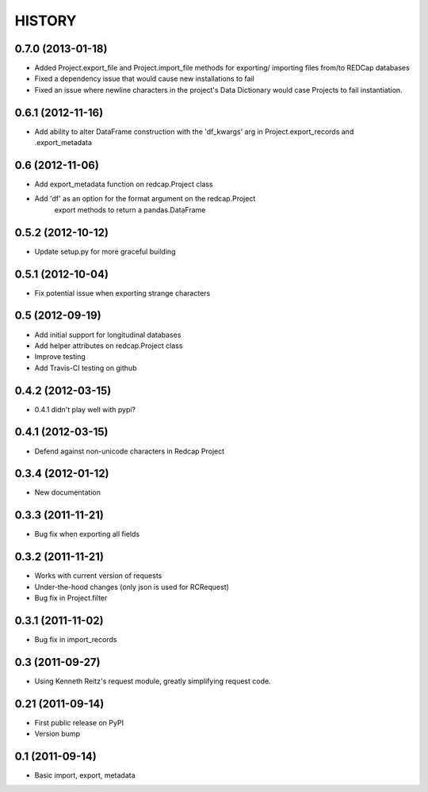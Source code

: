 HISTORY
-------

0.7.0 (2013-01-18)
++++++++++++++++++

* Added Project.export_file and Project.import_file methods for exporting/
  importing files from/to REDCap databases
* Fixed a dependency issue that would cause new installations to fail
* Fixed an issue where newline characters in the project's Data
  Dictionary would case Projects to fail instantiation.

0.6.1 (2012-11-16)
++++++++++++++++++

* Add ability to alter DataFrame construction with the 'df_kwargs' arg
  in Project.export_records and .export_metadata


0.6 (2012-11-06)
++++++++++++++++

* Add export_metadata function on redcap.Project class
* Add 'df' as an option for the format argument on the redcap.Project
    export methods to return a pandas.DataFrame

0.5.2 (2012-10-12)
++++++++++++++++++

* Update setup.py for more graceful building

0.5.1 (2012-10-04)
++++++++++++++++++

* Fix potential issue when exporting strange characters

0.5 (2012-09-19)
++++++++++++++++

* Add initial support for longitudinal databases
* Add helper attributes on redcap.Project class
* Improve testing
* Add Travis-CI testing on github

0.4.2 (2012-03-15)
++++++++++++++++++

* 0.4.1 didn't play well with pypi?

0.4.1 (2012-03-15)
++++++++++++++++++

* Defend against non-unicode characters in Redcap Project

0.3.4 (2012-01-12)
++++++++++++++++++

* New documentation

0.3.3 (2011-11-21)
++++++++++++++++++

* Bug fix when exporting all fields

0.3.2 (2011-11-21)
++++++++++++++++++

* Works with current version of requests
* Under-the-hood changes (only json is used for RCRequest)
* Bug fix in Project.filter

0.3.1 (2011-11-02)
++++++++++++++++++

* Bug fix in import_records


0.3 (2011-09-27)
++++++++++++++++

* Using Kenneth Reitz's request module, greatly simplifying request code.

0.21 (2011-09-14)
+++++++++++++++++

* First public release on PyPI
* Version bump

0.1 (2011-09-14)
+++++++++++++++++

* Basic import, export, metadata
